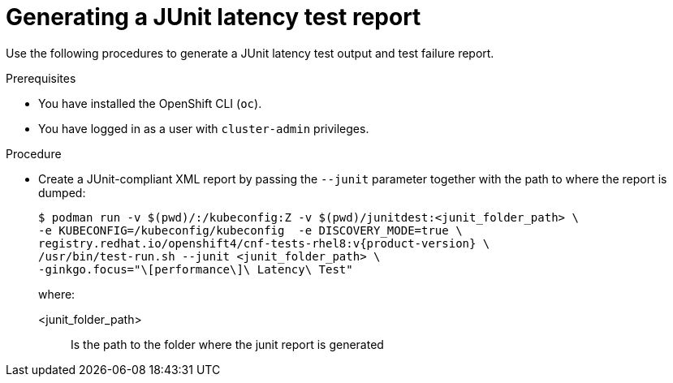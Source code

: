 // Module included in the following assemblies:
//
// * scalability_and_performance/cnf-performing-platform-verification-latency-tests.adoc

:_content-type: PROCEDURE
[id="cnf-performing-end-to-end-tests-junit-test-output_{context}"]
= Generating a JUnit latency test report

Use the following procedures to generate a JUnit latency test output and test failure report.

.Prerequisites

* You have installed the OpenShift CLI (`oc`).

* You have logged in as a user with `cluster-admin` privileges.

.Procedure

* Create a JUnit-compliant XML report by passing the `--junit` parameter together with the path to where the report is dumped:
+
[source,terminal,subs="attributes+"]
----
$ podman run -v $(pwd)/:/kubeconfig:Z -v $(pwd)/junitdest:<junit_folder_path> \
-e KUBECONFIG=/kubeconfig/kubeconfig  -e DISCOVERY_MODE=true \
registry.redhat.io/openshift4/cnf-tests-rhel8:v{product-version} \
/usr/bin/test-run.sh --junit <junit_folder_path> \
-ginkgo.focus="\[performance\]\ Latency\ Test"
----
+
where:
+
--
<junit_folder_path> :: Is the path to the folder where the junit report is generated
--
